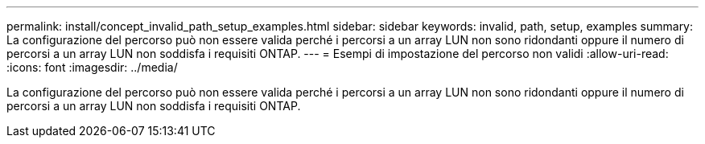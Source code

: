 ---
permalink: install/concept_invalid_path_setup_examples.html 
sidebar: sidebar 
keywords: invalid, path, setup, examples 
summary: La configurazione del percorso può non essere valida perché i percorsi a un array LUN non sono ridondanti oppure il numero di percorsi a un array LUN non soddisfa i requisiti ONTAP. 
---
= Esempi di impostazione del percorso non validi
:allow-uri-read: 
:icons: font
:imagesdir: ../media/


[role="lead"]
La configurazione del percorso può non essere valida perché i percorsi a un array LUN non sono ridondanti oppure il numero di percorsi a un array LUN non soddisfa i requisiti ONTAP.
